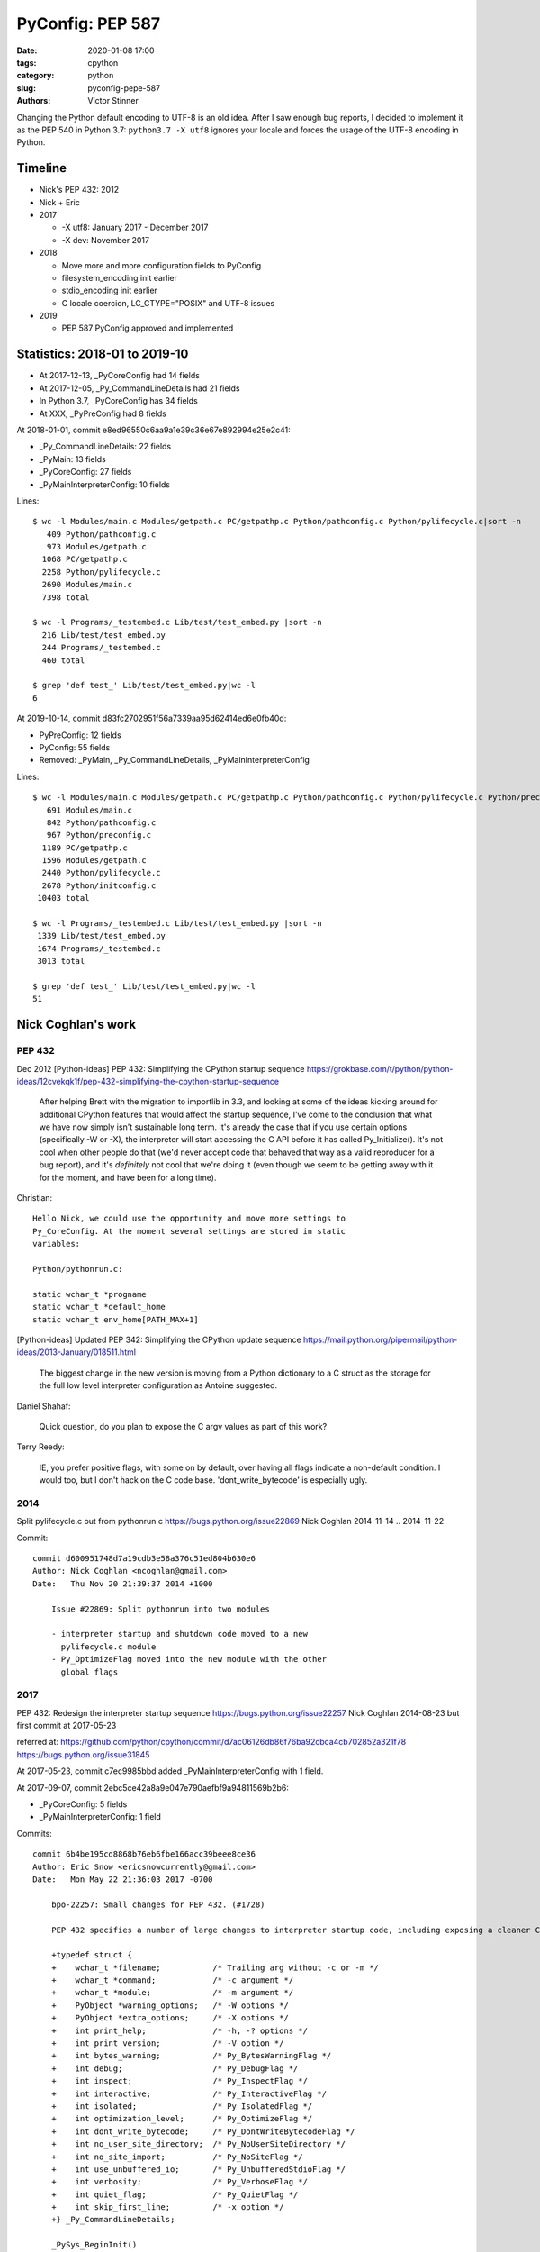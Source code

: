 +++++++++++++++++
PyConfig: PEP 587
+++++++++++++++++

:date: 2020-01-08 17:00
:tags: cpython
:category: python
:slug: pyconfig-pepe-587
:authors: Victor Stinner

Changing the Python default encoding to UTF-8 is an old idea. After I
saw enough bug reports, I decided to implement it as the PEP 540 in
Python 3.7: ``python3.7 -X utf8`` ignores your locale and forces the
usage of the UTF-8 encoding in Python.

Timeline
========

* Nick's PEP 432: 2012
* Nick + Eric
* 2017

  * -X utf8: January 2017 - December 2017
  * -X dev: November 2017

* 2018

  * Move more and more configuration fields to PyConfig
  * filesystem_encoding init earlier
  * stdio_encoding init earlier
  * C locale coercion, LC_CTYPE="POSIX" and UTF-8 issues

* 2019

  * PEP 587 PyConfig approved and implemented

Statistics: 2018-01 to 2019-10
==============================

* At 2017-12-13, _PyCoreConfig had 14 fields
* At 2017-12-05, _Py_CommandLineDetails had 21 fields
* In Python 3.7, _PyCoreConfig has 34 fields
* At XXX, _PyPreConfig had 8 fields

At 2018-01-01, commit e8ed96550c6aa9a1e39c36e67e892994e25e2c41:

* _Py_CommandLineDetails: 22 fields
* _PyMain: 13 fields
* _PyCoreConfig: 27 fields
* _PyMainInterpreterConfig: 10 fields

Lines::

    $ wc -l Modules/main.c Modules/getpath.c PC/getpathp.c Python/pathconfig.c Python/pylifecycle.c|sort -n
       409 Python/pathconfig.c
       973 Modules/getpath.c
      1068 PC/getpathp.c
      2258 Python/pylifecycle.c
      2690 Modules/main.c
      7398 total

    $ wc -l Programs/_testembed.c Lib/test/test_embed.py |sort -n
      216 Lib/test/test_embed.py
      244 Programs/_testembed.c
      460 total

    $ grep 'def test_' Lib/test/test_embed.py|wc -l
    6


At 2019-10-14, commit d83fc2702951f56a7339aa95d62414ed6e0fb40d:

* PyPreConfig: 12 fields
* PyConfig: 55 fields
* Removed: _PyMain, _Py_CommandLineDetails, _PyMainInterpreterConfig

Lines::

    $ wc -l Modules/main.c Modules/getpath.c PC/getpathp.c Python/pathconfig.c Python/pylifecycle.c Python/preconfig.c Python/initconfig.c |sort -n
       691 Modules/main.c
       842 Python/pathconfig.c
       967 Python/preconfig.c
      1189 PC/getpathp.c
      1596 Modules/getpath.c
      2440 Python/pylifecycle.c
      2678 Python/initconfig.c
     10403 total

    $ wc -l Programs/_testembed.c Lib/test/test_embed.py |sort -n
     1339 Lib/test/test_embed.py
     1674 Programs/_testembed.c
     3013 total

    $ grep 'def test_' Lib/test/test_embed.py|wc -l
    51


Nick Coghlan's work
===================

PEP 432
-------

Dec 2012
[Python-ideas] PEP 432: Simplifying the CPython startup sequence
https://grokbase.com/t/python/python-ideas/12cvekqk1f/pep-432-simplifying-the-cpython-startup-sequence

    After helping Brett with the migration to importlib in 3.3, and
    looking at some of the ideas kicking around for additional CPython
    features that would affect the startup sequence, I've come to the
    conclusion that what we have now simply isn't sustainable long term.
    It's already the case that if you use certain options (specifically -W
    or -X), the interpreter will start accessing the C API before it has
    called Py_Initialize(). It's not cool when other people do that (we'd
    never accept code that behaved that way as a valid reproducer for a
    bug report), and it's *definitely* not cool that we're doing it (even
    though we seem to be getting away with it for the moment, and have
    been for a long time).

Christian::


    Hello Nick, we could use the opportunity and move more settings to
    Py_CoreConfig. At the moment several settings are stored in static
    variables:

    Python/pythonrun.c:

    static wchar_t *progname
    static wchar_t *default_home
    static wchar_t env_home[PATH_MAX+1]

[Python-ideas] Updated PEP 342: Simplifying the CPython update sequence
https://mail.python.org/pipermail/python-ideas/2013-January/018511.html

    The biggest change in the new version is moving from a Python
    dictionary to a C struct as the storage for the full low level
    interpreter configuration as Antoine suggested.

Daniel Shahaf:

    Quick question, do you plan to expose the C argv values as part of this
    work?

Terry Reedy:

    IE, you prefer positive flags, with some on by default, over having
    all flags indicate a non-default condition. I would too, but I don't
    hack on the C code base. 'dont_write_bytecode' is especially ugly.

2014
----

Split pylifecycle.c out from pythonrun.c
https://bugs.python.org/issue22869
Nick Coghlan
2014-11-14 .. 2014-11-22

Commit::

    commit d600951748d7a19cdb3e58a376c51ed804b630e6
    Author: Nick Coghlan <ncoghlan@gmail.com>
    Date:   Thu Nov 20 21:39:37 2014 +1000

        Issue #22869: Split pythonrun into two modules

        - interpreter startup and shutdown code moved to a new
          pylifecycle.c module
        - Py_OptimizeFlag moved into the new module with the other
          global flags

2017
----

PEP 432: Redesign the interpreter startup sequence
https://bugs.python.org/issue22257
Nick Coghlan
2014-08-23 but first commit at 2017-05-23

referred at:
https://github.com/python/cpython/commit/d7ac06126db86f76ba92cbca4cb702852a321f78
https://bugs.python.org/issue31845

At 2017-05-23, commit c7ec9985bbd added _PyMainInterpreterConfig with 1
field.

At 2017-09-07, commit 2ebc5ce42a8a9e047e790aefbf9a94811569b2b6:

* _PyCoreConfig: 5 fields
* _PyMainInterpreterConfig: 1 field

Commits::

    commit 6b4be195cd8868b76eb6fbe166acc39beee8ce36
    Author: Eric Snow <ericsnowcurrently@gmail.com>
    Date:   Mon May 22 21:36:03 2017 -0700

        bpo-22257: Small changes for PEP 432. (#1728)

        PEP 432 specifies a number of large changes to interpreter startup code, including exposing a cleaner C-API. The major changes depend on a number of smaller changes. This patch includes all those smaller changes.

        +typedef struct {
        +    wchar_t *filename;           /* Trailing arg without -c or -m */
        +    wchar_t *command;            /* -c argument */
        +    wchar_t *module;             /* -m argument */
        +    PyObject *warning_options;   /* -W options */
        +    PyObject *extra_options;     /* -X options */
        +    int print_help;              /* -h, -? options */
        +    int print_version;           /* -V option */
        +    int bytes_warning;           /* Py_BytesWarningFlag */
        +    int debug;                   /* Py_DebugFlag */
        +    int inspect;                 /* Py_InspectFlag */
        +    int interactive;             /* Py_InteractiveFlag */
        +    int isolated;                /* Py_IsolatedFlag */
        +    int optimization_level;      /* Py_OptimizeFlag */
        +    int dont_write_bytecode;     /* Py_DontWriteBytecodeFlag */
        +    int no_user_site_directory;  /* Py_NoUserSiteDirectory */
        +    int no_site_import;          /* Py_NoSiteFlag */
        +    int use_unbuffered_io;       /* Py_UnbufferedStdioFlag */
        +    int verbosity;               /* Py_VerboseFlag */
        +    int quiet_flag;              /* Py_QuietFlag */
        +    int skip_first_line;         /* -x option */
        +} _Py_CommandLineDetails;

        _PySys_BeginInit()
        _PySys_EndInit()

    commit 1abcf6700b4da6207fe859de40c6c1bada6b4fec
    Author: Eric Snow <ericsnowcurrently@gmail.com>
    Date:   Tue May 23 21:46:51 2017 -0700

        bpo-22257: Private C-API for core runtime initialization (PEP 432). (#1772)

        (patch by Nick Coghlan)

        +typedef struct {
        +    int ignore_environment;
        +    int use_hash_seed;
        +    unsigned long hash_seed;
        +    int _disable_importlib; /* Needed by freeze_importlib */
        +} _PyCoreConfig;

2017-10-23
PYTHONDONTWRITEBYTECODE and PYTHONOPTIMIZE have no effect
https://bugs.python.org/issue31845
(Python 3.7 regression)

Somehow related, 2017
---------------------

2017-07-05 .. 2017-11-24
Consolidate stateful C globals under a single struct.
https://bugs.python.org/issue30860
Eric Snow

Commit::

    commit 2ebc5ce42a8a9e047e790aefbf9a94811569b2b6 (HEAD)
    Author: Eric Snow <ericsnowcurrently@gmail.com>
    Date:   Thu Sep 7 23:51:28 2017 -0600

        bpo-30860: Consolidate stateful runtime globals. (#3397)

        * group the (stateful) runtime globals into various topical structs
        * consolidate the topical structs under a single top-level _PyRuntimeState struct
        * add a check-c-globals.py script that helps identify runtime globals

        Other globals are excluded (see globals.txt and check-c-globals.py).

        _PyCoreConfig:

        +    char *allocator;


Python Configuration
====================

It's a huge bag of unrelated problems:

* What is the exhaustive list of ways to configuration Python?
* Python Configuration had zero test and zero documentation
* Path Configuration had zero test and zero documentation
* Extend the existing C API to accept byte strings
* Bootstrap problem of configurating the LC_CTYPE locale, UTF-8 Mode,
  filesystem encoding; but also decode byte strings from an unknown
  encoding; etc.
* Rewrite the Path Configuration in pure Python
* Multiphase initialization
* What are the use cases?
* How is the current C API used to embed Python?
* PyInstaller, PyOxyder, py2app, etc. use case
* etc.

In term of code, the Py_Main() function in Python 3.6 contained a lot
of code which was not accessible using Py_Initialize(). But Py_Main()
doesn't fit the "embed Python into an application" use case,
Py_Initialize() is preferred for this use case.

The PEP 538 and PEP 540 also introduced new questions about encodings
which didn't exist in Python 3.6. Sadly, Python 3.7 is a half-baken
release for these PEPs: Py_DecodeLocale() introduces mojibake if called
before Py_Initialize() in some cases.

Py_Main() was a long list of special cases. The configuration rules were
not consistent. For example, PYTHONCOERCECLOCALE was read before the
command line arguments were parsed, and so -E wasn't respected.

Message::

    https://github.com/python/cpython/commit/358e5e17a51ba00742bfaee4557a94c3c4179c22

    The -R option now turns on hash randomization when the
    PYTHONHASHSEED environment variable is set to 0 Previously, the
    option was ignored.

    sys.flags.hash_randomization is now properly set to 0 when hash
    randomization is turned off by PYTHONHASHSEED=0.

    * sys.argv is now set earlier, before "import site"

    * The implementation of the PEP 538 now respects -E and -I options.

    * The "path configuration" (sys.path, sys.prefix, sys.exec_prefix,
    etc.) is now computed before _Py_InitializeMainInterpreter(), by
    _PyMainInterpreterConfig_Read()

    https://bugs.python.org/issue32030#msg308835

    * Warning options are now computed in a list from -W options and
    PYTHONWARNINGS env var, before setting sys.warnoptions. Similar
    change has been done for sys._xoptions: xoptions are first stored in
    a wchar_t** list.

    * A new _PyCoreConfig_Read() has been added to read most
    configuration options using C types. _PyMainInterpreterConfig_Read()
    is now mostly responsible to convert C types to Python types.

    * It becomes simpler to decide the priority between env vars, -X
    options, command line options, Py_xxx global variables, etc. The
    code to read these options and to code to "merge" these options is
    now decoupled.

I moved some code to reorganize in which order the Python state is
built. One of the first change was to initialize sys.argv earlier.

* Reorder a lot of code to fix the initialization ordering. For
  example, initializing standard streams now comes before parsing
  PYTHONWARNINGS.

The filesystem encoding and the stdio streams encoding is now chosen
way earlier.

The subinterpreters also comes in the game. PEP 587 implementations
prepares the code for subinterpreters having different configuratioins.
For example, the code no longer use global configuration variables
like Py_IgnoreEnvironmentFlag but the configuration which is now
per interpreter: ``Py_Verbose`` becomes ``interp->config.verbose``.

In Python 3.6, a lot of Python was left unchanged at Python exit.
Python 3.7 now clears much more state: see ``pymain_free()`` called by
``Py_RunMain()``.

    Py_FinalizeEx() now calls _PyPathConfig_Fini() to release memory

    Add _PyImport_Fini2() to release the memory allocated by
    PyImport_ExtendInittab() at exit.

XXX yet another problem: implement -X dev without fork() nor exec()

    The problem is that currently the code parsing command line options
    and the code setting the memory allocator (handle PYTHONMALLOC
    environment variable) are mixed, it's not possible to touch this
    code.

Nov 13 11:08:06 EST 2017: -X dev idea:

    https://mail.python.org/pipermail/python-dev//2017-November/150514.html

Nick Coghlan:

    While it doesn't necessarily need to be in this patch, something
    else I recently realised (by breaking it *cough* [1]) is that the
    interaction between our command line options and our environment
    variables isn't really clearly defined anywhere.

    (...) I noticed the other day that the interaction between
    PYTHONWARNINGS, the `-W` option, sys.warnoptions, and
    _warnings.filters is a bit confusing (...)

    https://bugs.python.org/issue32030#msg306250

Atomicity, no side effect.

  * calculate_path() is now atomic: only replace PyPathConfig
    (path_config) at once on success.

Example at 2018-01-25::

    /* On Windows, _PyPathConfig_Init() modifies Py_IsolatedFlag and
       Py_NoSiteFlag variables if a "._pth" file is found. */
    int init_isolated = Py_IsolatedFlag;
    int init_no_site = Py_NoSiteFlag;
    Py_IsolatedFlag = cmdline->isolated;
    Py_NoSiteFlag = cmdline->no_site_import;

    err = _PyCoreConfig_Read(config);

    cmdline->isolated = Py_IsolatedFlag;
    cmdline->no_site_import = Py_NoSiteFlag;
    Py_IsolatedFlag = init_isolated;
    Py_NoSiteFlag = init_no_site;

Avoid global variables::

    - static wchar_t prefix[MAXPATHLEN+1];
    + static PyPathConfig path_config = {.module_search_path = NULL};

    - gotlandmark(const wchar_t *landmark)
    + gotlandmark(wchar_t *prefix, const wchar_t *landmark)

Documentation: document the exiting API!

    https://docs.python.org/dev/c-api/init.html


Main milestones
===============

* PEP 540 implemented, Python 3.7.0 released with it
* Preinitialization
* Reading the config has no longer side effects
* PyPreConfig no longer uses strings: no more bootstrap issue with
  memory allocators
* PEP 587 accepted

Main development constraint: push small atomic changes without breaking
the master branch, nor breaking backward compatibility.

API constraint: when passing a configuration to a function, the input
config must not be modified. Functions have to duplicate the
configuration and work on their local copy.

What is the authority in term of configuration? Before preinit? During
core init? Once Python is fully initialized?

Problem 1: Encoding used to parse command line arguments
========================================================

To implement my PEP 540, there was a corner case. The UTF-8 Mode can be
enabled by the ``-X utf8`` command line. But the C code parsing command
line arguments works on Unicode (``wchar_t``), whereas the ``main()``
function gets them as bytes: ``int argc, char **argv``. The exception is
Windows where we get them directly as Unicode. Pseudo-code:

* Decode command line arguments (``char **argv``) from the locale
  encoding
* Parse command line arguments as Unicode
* If ``-X utf8`` is found, enable the UTF-8

The first problem is that parsing the command line arguments stores
string which are decoded from the locale encoding. If the UTF-8 mode is
enabled, already parsed strings use a different encoding (except if the
locale encoding is UTF-8).

One solution could be to throw away the parsed configuration, and
restart parsing the command line with UTF-8 mode enabled.

Problem 2: Scatted configuration
================================

The second problem is that the "Python configuration" is scattered all
around the C code in different files. Some files use static buffers to
store strings, like ``Modules/getpath.c``::

    static wchar_t prefix[MAXPATHLEN+1];
    static wchar_t exec_prefix[MAXPATHLEN+1];
    static wchar_t progpath[MAXPATHLEN+1];
    static wchar_t *module_search_path = NULL;

There are many ways to configure Python:

* Command line arguments like ``-E``
* Environment variable like ``PYTHONPATH``
* Configuration files like ``pyvenv.cfg``
* Global configuration variables like ``Py_IgnoreEnvironmentFlag``
* Function call like ``Py_SetPath()``

Each configures different options.

Some configuration parameters are not accessible from the C API, or not
easily. For example, there is no API to override the default values of
``sys.executable``.


Implementation of the PEP 540: UTF-8 Mode
=========================================

Issue created in January 2017: https://bugs.python.org/issue29240

"TODO: re-encode sys.argv from the local encoding to UTF-8 in Py_Main()
when the UTF-8 mode is enabled"

PR created in March 2017: https://github.com/python/cpython/pull/855

2017-12-13::

    bpo-29240: PEP 540: Add a new UTF-8 Mode (#855)
    https://github.com/python/cpython/commit/91106cd9ff2f321c0f60fbaa09fd46c80aa5c266

At the first PEP 540 commit, _PyCoreConfig had 14 fields.


2017-12-16::

    New changeset 9454060e84a669dde63824d9e2fcaf295e34f687 by Victor Stinner in branch 'master':
    bpo-29240, bpo-32030: Py_Main() re-reads config if encoding changes (#4899)
    https://github.com/python/cpython/commit/9454060e84a669dde63824d9e2fcaf295e34f687


    while (1) {
        /* Watchdog to prevent an infinite loop */
        loops++;
        if (loops == 3) {
            pymain->err = _Py_INIT_ERR("Encoding changed twice while "
                                       "reading the configuration");
            goto done;
        }
        ...
        res = pymain_read_conf_impl(pymain);
        ...

        if (!encoding_changed) {
            break;
        }
        ...
    }

2017-12-21, problems arise::

    New changeset 424315fa865b43f67e36a40647107379adf031da by Victor Stinner in branch 'master':
    bpo-29240: Skip test_readline.test_nonascii() (#4968)
    https://github.com/python/cpython/commit/424315fa865b43f67e36a40647107379adf031da


2018-01-10::

    New changeset 2cba6b85797ba60d67389126f184aad5c9e02ff3 by Victor Stinner in branch 'master':
    bpo-29240: readline now ignores the UTF-8 Mode (#5145)
    https://github.com/python/cpython/commit/2cba6b85797ba60d67389126f184aad5c9e02ff3

    Add new fuctions ignoring the UTF-8 mode:

    * _Py_DecodeCurrentLocale()
    * _Py_EncodeCurrentLocale()
    * _PyUnicode_DecodeCurrentLocaleAndSize()
    * _PyUnicode_EncodeCurrentLocale()

time.strftime() must use the current LC_CTYPE encoding, not UTF-8 if the
UTF-8 mode is enabled.

2018-01-15::

    https://github.com/python/cpython/commit/7ed7aead9503102d2ed316175f198104e0cd674c

    bpo-29240: Fix locale encodings in UTF-8 Mode (#5170)

    Modify locale.localeconv(), time.tzname, os.strerror() and other
    functions to ignore the UTF-8 Mode: always use the current locale
    encoding.


Rework Py_Main()
================

I started by reworking functions around ``Py_Main()`` in
``Modules/main.c``. I splitted long functions into smaller functions.  I
added structures to replace global variables. I tried to work step by
step.

The main risk was to introduce a regression. By the way, there was
basically zero test on the "Python configuration".

2017-11-15 .. 2018-01-24 (+ 2018-06-15 + 2018-10-30)

It will take me **3 months of work and 45 commits** to completely cleanup
``Py_Main()`` and put almost all Python configuration options into the private
C ``_PyCoreConfig`` structure.

Introduction.

    Python has a lot of code for its initialization. It's very hard to
    touch this code without risking to break something. It's hard to
    move code since many parts of the code are interdepent. The code
    rely on global "Py_xxx" configuration variables like Py_IsolateFlag
    (set by -I command line option).

    Moreover, currently Python uses the "Python runtime" early. For
    example, the code to parse the -W command line option uses
    PyUnicode_FromWideChar() and PyList_Append(). We need a stricter
    separation for the code before the "Python runtime" is initialized,
    at least partially initialized.

    Nick Coghlan and Eric Snow are already working on all these issues
    as part of the implementation of PEP 432. They redesigned
    Py_Initialize() and Py_Finalize().

    I would like to finish the work on the step before: the Py_Main() function.

    Attached PR is a work-in-progress to rework deeply the Py_Main()
    function. I have different goals:

    * Enhance error handling:

      * Avoid whenever possible calls to Py_FatalError() -- currently,
        Py_FatalError() is still called, but at a single place
      * My patch adds missing checks on PyDict_SetItem() or
        PyList_Append() calls, catch errors when adding warnings options
        and XOptions

    * Reorder code to initialize: initialize Python in the "correct"
      order
    * Better "finalization": pymain_free() is now responsible to free
      memory of all data used by Py_Main(). The ownership of strings is
      now better defined. For example, Py_SetProgramName() memory was
      not released before.
    * pymain_init() is now the code which must not use the Python
      runtime
    * pymain_core() uses the Python runtime. Its code to initialize the
      Python runtime should be easier to follow

    Since pymain_free() now wants to release the memory, we need to
    force a memory allocator for PyMem_RawMalloc(), since pymain_core()
    changes the memory allocator. The main() already does something
    similar, but with simpler code since main() is a private function,
    whereas Py_Main() seems to be part of the public C API!

2017-11-15:

    I wrote a new "_PyInitError" type to report more information when
    something goes wrong

    Python doesn't fail with abort() anymore

    Notice the new "_Py_HashRandomization_Init" function name which
    gives context to the error message

2017-11-15::

    New changeset f7e5b56c37eb859e225e886c79c5d742c567ee95 by Victor Stinner in branch 'master':
    bpo-32030: Split Py_Main() into subfunctions (#4399)
    https://github.com/python/cpython/commit/f7e5b56c37eb859e225e886c79c5d742c567ee95

Parse more env vars in Py_Main():

  * faulthandler
  * tracemalloc
  * importtime

Move more and more scattered code to main.c.

PyPathConfig now uses dynamically allocated memory.

At 2017-12-05, _Py_CommandLineDetails had 21 fields::

    typedef struct {
        wchar_t *filename;           /* Trailing arg without -c or -m */
        wchar_t *command;            /* -c argument */
        wchar_t *module;             /* -m argument */
        _Py_OptList warning_options; /* -W options */
        PyObject *extra_options;     /* -X options */
        int print_help;              /* -h, -? options */
        int print_version;           /* -V option */
        int bytes_warning;           /* Py_BytesWarningFlag */
        int debug;                   /* Py_DebugFlag */
        int inspect;                 /* Py_InspectFlag */
        int interactive;             /* Py_InteractiveFlag */
        int isolated;                /* Py_IsolatedFlag */
        int optimization_level;      /* Py_OptimizeFlag */
        int dont_write_bytecode;     /* Py_DontWriteBytecodeFlag */
        int no_user_site_directory;  /* Py_NoUserSiteDirectory */
        int no_site_import;          /* Py_NoSiteFlag */
        int use_unbuffered_io;       /* Py_UnbufferedStdioFlag */
        int verbosity;               /* Py_VerboseFlag */
        int quiet_flag;              /* Py_QuietFlag */
        int skip_first_line;         /* -x option */
        _Py_OptList xoptions;        /* -X options */
    } _Py_CommandLineDetails;

2017-12-06::

    https://github.com/python/cpython/commit/6bf992a1ac6f3f4d0f83ead9c6403a76afdbe6eb

    bpo-32030: Add pymain_get_global_config() (#4735)

    Py_Main() now starts by reading Py_xxx configuration variables to
    only work on its own private structure, and then later writes back
    the configuration into these variables.

2017-12-13:

Serhiy Storchaka:

    Wow, 28 PRs for a single issue! This is a record.

Victor:

    You can expect much more :-) One of the goal of the PEP 432 is to
    put compute sys.path and put it in _PyMainInterpreterConfig. I'm
    trying to implement that, but we are still far from being able to do
    it. At least, we are getting closer at each commit.

    While it might be possible to squash 28 changes into a single
    change, I wouldn't be able to review it (I review my own changes on
    GitHub :-)), and it would very annoying if it causes any regression
    :-(





Add -X dev
==========

https://bugs.python.org/issue32043

2017-11-16::

    New changeset ccb0442a338066bf40fe417455e5a374e5238afb by Victor Stinner in branch 'master':
    bpo-32043: New "developer mode": "-X dev" option (#4413)
    https://github.com/python/cpython/commit/ccb0442a338066bf40fe417455e5a374e5238afb


More Py_Main() rework
=====================

2017-11-23::

    https://github.com/python/cpython/commit/0327bde9da203bb256b58218d012ca76ad0db4e4

    bpo-32030: Rewrite calculate_path() (#4521)

    * calculate_path() rewritten in Modules/getpath.c and PC/getpathp.c
    * Move global variables into a new PyPathConfig structure.

2017-11-24::

    New changeset 46972b7bc385ec2bdc7f567bbd22c9e56ffdf003 by Victor Stinner in branch 'master':
    bpo-32030: Add _PyMainInterpreterConfig_ReadEnv() (#4542)
    https://github.com/python/cpython/commit/46972b7bc385ec2bdc7f567bbd22c9e56ffdf003

    Py_GetPath() and Py_Main() now call
    _PyMainInterpreterConfig_ReadEnv() to share the same code to get
    environment variables.

Py_GetPath() is annoying: it should be possible to call it before
Py_Initialize(), and it should respect other configuration variables
like Py_IgnoreEnvironmentFlag and PYTHONHOME environment variables.

This change started the move towards reusing the same code path
for Py_Main() configuration and Py_GetPath() configuration.

At this stage, the path configuration was living in 2 main structures::

    typedef struct {
        int install_signal_handlers;
        /* PYTHONPATH environment variable */
        wchar_t *module_search_path_env;
        /* PYTHONHOME environment variable, see also Py_SetPythonHome(). */
        wchar_t *home;
    } _PyMainInterpreterConfig;

    typedef struct {
        wchar_t prefix[MAXPATHLEN+1];
        wchar_t exec_prefix[MAXPATHLEN+1];
        wchar_t progpath[MAXPATHLEN+1];
        wchar_t *module_search_path;
    } PyPathConfig;

    /* getpath.c */
    static PyPathConfig path_config = {.module_search_path = NULL};

https://github.com/python/cpython/commit/ebac19dad6263141d5db0a2c923efe049dba99d2

* config_get_program_name() and calculate_program_full_path() now
  also decode paths using Py_DecodeLocale() to use the
  surrogateescape error handler, rather than decoding using
  mbstowcs() which is strict.

2017-12-01::

    New changeset 0ea395ae964c9cd0f499e2ef0d0030c971201220 by Victor Stinner in branch 'master':
    bpo-32030: Add Python/pathconfig.c (#4668)
    https://github.com/python/cpython/commit/0ea395ae964c9cd0f499e2ef0d0030c971201220

    Factorize code from PC/getpathp.c and Modules/getpath.c to remove
    duplicated code.

Path Config
===========

2017-12-13::

    New changeset 11a247df88f15b51feff8a3c46005676bb29b96e by Victor Stinner in branch 'master':
    bpo-32030: Add _PyPathConfig_ComputeArgv0() (#4845)
    https://github.com/python/cpython/commit/11a247df88f15b51feff8a3c46005676bb29b96e

    * Split _PySys_SetArgvWithError() into subfunctions for Py_Main():

      * Create the Python list object
      * Set sys.argv to the list
      * Compute argv0
      * Prepend argv0 to sys.path

    * Add _PyPathConfig_ComputeArgv0()

The code was in PySys_SetArgvEx() in Python 3.6.


Memory allocators
=================


2017-11-29::

    New changeset 5d39e0429029324cae90bba2f19fb689b007c7d6 by Victor Stinner in branch 'master':
    bpo-32030: Rework memory allocators (#4625)
    https://github.com/python/cpython/commit/5d39e0429029324cae90bba2f19fb689b007c7d6

XXX _PyPreConfig using only int

XXX default raw memory allocator: save, force, restore


Scattered?
==========

* warning options: Lib/warnings.py, Python/_warnings.c
* faulthandler
* tracemalloc
* showrefcount, showalloccount: listobject.c, object.c, tupleobject.c,
  import.c, pylifecycle.c
* PYTHONHOME: getpath.c, getpathc.p


_PyInitError API
================

In Python 3.6, Py_Main() calls ``Py_FatalError()`` when something goes
wrong. This function not only exits the process, but it can also create
a coredump because it calls ``abort()``. I wanted to provide a better
way to report errors. I create a new ``_PyInitError`` API. Each function
returns ``_PyInitError`` which is basically either "ok" or an error (an
error message). The goal is to let the caller decides how to handle the
error and never exit the process. When Python is embedded in an
application, it's a bad practice to exit the whole process!

Example::

    static _PyInitError
    wstrlist_append(int *len, wchar_t ***list, const wchar_t *str)
    {
        ...
        wchar_t **list2 = (wchar_t **)PyMem_RawRealloc(*list, size);
        if (list2 == NULL) {
            PyMem_RawFree(str2);
            return _Py_INIT_NO_MEMORY();
        }
        ...
        return _Py_INIT_OK();
    }


_PyCoreConfig
=============

I create a C structure to store the "Python configuration" using C
types. I started with 3 fields. In Python 3.7, the ``_PyCoreConfig``
structure has not less than 34 fields!

Extract::

    typedef struct {
        int install_signal_handlers;  /* Install signal handlers? -1 means unset */
        int ignore_environment; /* -E, Py_IgnoreEnvironmentFlag */
        int use_hash_seed;      /* PYTHONHASHSEED=x */
        ...
    } _PyCoreConfig;

My goal was to be able to read all the Python configuration at once
with no side effect. **Reading** the configuration must not modify
any Python state. **Writing** the configuration must be a separated
and explicit action.

It took me several months to achieve this goal. I moved configuration
options one by one with a lot of care.

_PyMainInterpreterConfig
========================

Nick Coghlan? Eric Snow?

Python 3.7 ::

    typedef struct {
        int install_signal_handlers;   /* Install signal handlers? -1 means unset */
        PyObject *argv;                /* sys.argv list, can be NULL */
        PyObject *executable;          /* sys.executable str */
        PyObject *prefix;              /* sys.prefix str */
        PyObject *base_prefix;         /* sys.base_prefix str, can be NULL */
        PyObject *exec_prefix;         /* sys.exec_prefix str */
        PyObject *base_exec_prefix;    /* sys.base_exec_prefix str, can be NULL */
        PyObject *warnoptions;         /* sys.warnoptions list, can be NULL */
        PyObject *xoptions;            /* sys._xoptions dict, can be NULL */
        PyObject *module_search_path;  /* sys.path list */
    } _PyMainInterpreterConfig;


_PyMain
=======

To split the giant ``Py_Main()`` function into subfunctions, I started
to move variables into a new ``_PyMain`` structure::

    /* Structure used by Py_Main() to pass data to subfunctions */
    typedef struct {
        int argc;
        int use_bytes_argv;
        char **bytes_argv;
        wchar_t **wchar_argv;

        /* Exit status or "exit code": result of pymain_main() */
        int status;
        /* Error message if a function failed */
        _PyInitError err;

        ...
    } _PyMain;

I knew that it was ugly, but it was a simple way to refactor the code.

At the beginning, some options were stored in ``_PyMain`` and some
others in ``_PyCoreConfig`` as a transition period, to be able to
rework the code incrementally. They are some very special and complex
options.


Test suite
==========

When Python 3.7.0 has been released, we got multiple bug reports about
regressions that I introduced. I felt ashame but there was basically
no test...

I decided to start writing some basic tests. At the beginning, I only
tested a few ``_PyCoreConfig`` fields. I tested the different ways
to configuration Python:

* "Legacy" ``Py_Initialize()`` function
* Global configuration variables
* Environment variables
* The new private ``_PyCoreConfig`` API

I decided to not test the "Path Configuration" which is the most complex
part of the Python configuration. Untested options:

* Global configuration variable: ``Py_HasFileSystemDefaultEncoding``
* Core config: ``dll_path``, ``executable``, ``module_search_paths``
* Main config: ``module_search_path``


Preinitialization: first failed attempt
=======================================

First failed attempt:

2018-11-16: https://bugs.python.org/issue35266
Add _PyPreConfig and rework _PyCoreConfig and _PyMainInterpreterConfig

    When I looked again at this issue, I'm not sure how what should be
    done, what is the proper design, what should stay after Python
    initialization, etc. I prefer to abandon this change and maybe retry
    to write it later.

    I have a more advanced version in this branch of my fork:
    https://github.com/vstinner/cpython/commits/pre_config_next

Abandonned idea:

    I created bpo-35265 "Internal C API: pass the memory allocator in a
    context" to pass a "context" to a lot of functions, context which
    contains the memory allocator but can contain more things later.


Memory allocator, context, different structures for configuration...
it's really not an easy topic :-( There are so many constraints put into
a single API!

The conservation option at this point is to keep the API private.



Preinitialization: second attempt
=================================

https://bugs.python.org/issue36142#msg336791

I added a _PyCoreConfig structure to Python 3.7 which contains almost
all parameters used to configure Python. Problems: _PyCoreConfig uses
bytes and Unicode strings (char* and wchar_t*) whereas it is also used
to setup the memory allocator and (filesystem, locale and stdio)
encodings.

I propose to add a new _PyPreConfig which is the "strict minimum"
configuration to setup encodings and the memory allocator. In practice,
it also contains parameters which directly or indirectly impacts the
allocator and encodings. For example, isolated impacts use_environment
which impacts the allocator (PYTHONMALLOC environment variable). Another
example: dev_mode=1 sets the allocator to "debug".

The command line arguments are now parsed twice. _PyPreConfig only
parses a few parameters like -E, -I and -X. A temporary _PyPreCmdline is
used to store command line arguments like -X options.

I moved structures closer to where they are used. "Global" _PyMain
structure has been removed. _PyCmdline now lives way shorter than
previously and is moved from main.c to coreconfig.c. The idea is to
better control when and how memory is allocated.


_Py_PreInitialize(): step 3
===========================

https://github.com/python/cpython/commit/f29084d611a6ca504c99a0967371374febf0ccc3

bpo-36301: Add _PyRuntimeState.preconfig (GH-12506)

bpo-36301: Remove _PyCoreConfig.preconfig (GH-12546)

    Note for myself: PYTHONDEVMODE=1, PreConfig isolated=1, CoreConfig
    isolated=0: is the dev mode enabled or not? IMHO it should not.
    Maybe add a specific unit test?


C types vs PyObject*
====================

https://bugs.python.org/issue36142#msg336989

Agreed - I think the biggest thing we learned from the
pre-implementation in Python 3.7 is that the "Let's move as much config
as we can to Python C API data types" fell down in a couple of areas:

1. The embedding application is likely to speak char* and/or wchar_*
natively, not PyObject*, and this applies even for CPython's own current
`Py_Main` implementation.

2. There's some core system libc interaction scaffolding that we need in
place first, giving 3 phases, not two:

(...)

Second Py_Main() rework
=======================

https://github.com/python/cpython/commit/dfe884759d1f4441c889695f8985bc9feb9f37eb
https://github.com/python/cpython/commit/95e2cbf32f8156c239b27dae558ba058d0f2d496

* Move code parsing command line arguments from main.c to coreconfig.c
* Modify _PyInitError to return an "exitcode" rather than an error
* Remove _PyMain.err (_PyInitError) and modify functions to return
  _PyInitError instead
* Remove _PyMain structure: add run_command, run_module, run_filename
  and skip_source_first_line from _PyMain to _PyCoreConfig. This change
  doesn't fit well with PEP 432 design, but it was more a practical
  compromise to be able to move on.


Prepare implementation for the PEP
==================================

Preinitialization
-----------------

There were a few major pain points to solve before being to propose
a public API. One of them was the blurry "preinitialization".

There was also the question of enabling or not PEP 538 and PEP 540
(UTF-8 Mode) when the legacy Py_Initialize() function is used.

https://bugs.python.org/issue36202#msg337915
    Calling Py_DecodeLocale() before _PyPreConfig_Write() can produce mojibake

https://bugs.python.org/issue36301
    Add _Py_PreInitialize() function

XXX INADA-san started a thread
XXX Steve Dower XXX

First implementation: _PyConfig.preconfig. isolated and use_environment
moved to _PyPreConfig to avoid redundancy.

* _PyCoreConfig_Read() calls _PyPreConfig_Read()

I moved more and more fields to _PyPreConfig:

* utf8_mode, coerce_c_locale, coerce_c_locale_warn, legacy_windows_stdio
* allocator, dev_mode

_PyPreConfig also parses command line arguments: -E and -I.

_PyCoreConfig_Read gets a second parameter::

    PyAPI_FUNC(_PyInitError) _PyCoreConfig_Read(_PyCoreConfig *config,
        const _PyPreConfig *preconfig);

_PyPreConfig_Write() sets the memory allocator.

    "_PyPreConfig_Write() now reallocates the pre-configuration with the
    new memory allocator."

_PyPreConfig_Read() now sets temporarily LC_CTYPE to the user preferred
locale, as _PyPreConfig_Write() will do permanentely.

The pre-configuration is designed to be as small as possible, it
configures:

* memory allocators
* LC_CTYPE locale and set the UTF-8 mode

The _PyPreConfig structure has 8 fields:

* allocator
* coerce_c_locale
* coerce_c_locale_warn
* dev_mode
* isolated
* (Windows only) legacy_windows_fs_encoding
* use_environment
* utf8_mode

I had to include fields which have an impact on other fields. Examples:

* dev_mode=1 sets allocator to "default";
* isolated=1 sets use_environment to 0;
* legacy_windows_fs_encoding=1 sets utf8_mode to 0.

I removed the last side effects of _PyCoreConfig_Read(): it no longer
modify the locale. Same for the new _PyPreConfig_Read(): zero size
effect.

The new _PyPreConfig_Write() and _PyCoreConfig_Write() are now
responsible to write the new configurations.

Mojibake
--------

I created bpo-36202: "Calling Py_DecodeLocale() before _PyPreConfig_Write() can produce mojibake".

Step 4
-------

bpo-36763: Fix Py_SetStandardStreamEncoding() (GH-13028)
bpo-36763: Add _PyCoreConfig_SetArgv() (GH-13030)
bpo-36763: Rework _PyInitError API (GH-13031)
bpo-36763: Add _PyCoreConfig_SetString() (GH-13035)
bpo-36763: Make _PyCoreConfig.check_hash_pycs_mode public (GH-13052)
bpo-36763: Add _PyCoreConfig._config_version (GH-13065)
bpo-36763: _PyCoreConfig_SetPyArgv() preinitializes Python (GH-13037)
bpo-36763: Remove _PyCoreConfig._init_main (GH-13066)

I updated my PEP 587:
[Python-Dev] RFC: PEP 587 "Python Initialization Configuration": 2nd version
https://mail.python.org/pipermail/python-dev/2019-May/157290.html

bpo-36763: Add _PyCoreConfig.parse_argv (GH-13361)
bpo-36763: Add _PyCoreConfig.configure_c_stdio (GH-13363)

    XXX tweet + email to capi-sig

bpo-36763: Remove _PyCoreConfig.program (GH-13373)
bpo-36763: _Py_RunMain() doesn't call Py_Exit() anymore (GH-13390)
bpo-36763: Remove _PyCoreConfig.dll_path (GH-13402)
bpo-36763: Fix Python preinitialization (GH-13432)

    * Add _PyPreConfig.parse_argv
    * Add _PyCoreConfig._config_init field and _PyCoreConfigInitEnum enum
      type

bpo-36763: Add _PyPreConfig._config_init (GH-13481)

wchar_t* only
-------------

https://bugs.python.org/issue36775

bpo-36775: Add _PyUnicode_InitEncodings() (GH-13057)
bpo-36775: _PyCoreConfig only uses wchar_t* (GH-13062)

    _PyCoreConfig: Change filesystem_encoding, filesystem_errors,
    stdio_encoding and stdio_errors fields type from char* to wchar_t*.


Implement the PEP
=================

https://github.com/python/cpython/commit/331a6a56e9a9c72f3e4605987fabdaec72677702

    XXX diffstat

February 2019
=============

INADA Naoki: Adding char* based APIs for Unix
https://discuss.python.org/t/adding-char-based-apis-for-unix/916

Py_Main() expects argv as an array of wchar_t* strings.

Python has several high-level C API which accept or return wchar_t* string.
It is OK on Windows, but I don’t want to use wchar_t* on Unix.

Victor added ``_Py_UnixMain(int argc, char **argv)`` which is char* version
of ``Py_Main(int argc, wchar_t **argv)``.  Can we make it public API? Is the
name looks good?

And there are some other wchar_t* APIs. Can we add char* version for
them? ::

    Doc/c-api/sys.rst
    218:.. c:function:: void PySys_AddWarnOption(const wchar_t *s)
    233:.. c:function:: void PySys_SetPath(const wchar_t *path)
    275:.. c:function:: void PySys_AddXOption(const wchar_t *s)

    Doc/c-api/init.rst
    344:.. c:function:: void Py_SetProgramName(const wchar_t *name)
    375:.. c:function:: wchar_t* Py_GetPrefix()
    388:.. c:function:: wchar_t* Py_GetExecPrefix()
    423:.. c:function:: wchar_t* Py_GetProgramFullPath()
    436:.. c:function:: wchar_t* Py_GetPath()
    456:.. c:function::  void Py_SetPath(const wchar_t *)
    551:.. c:function:: void PySys_SetArgvEx(int argc, wchar_t **argv, int updatepath)
    599:.. c:function:: void PySys_SetArgv(int argc, wchar_t **argv)
    611:.. c:function:: void Py_SetPythonHome(const wchar_t *home)

Make pyvenv style virtual environments easier to configure when embedding Python
https://bugs.python.org/issue22213

2014-08-17: Graham Dumpleton

2019-02-06: Nick Coghlan

Similar issue: https://bugs.python.org/issue35706


Well, it's a strange story. At the beginning, I had a very simple use
case... it took me more or less one year to implement it :-) My use case
was to add... a new -X utf8 command line option:

* parsing the command line requires to decode bytes using an encoding
* the encoding depends on the locale, environment variable and options on the command line
* environment variables depend on the command line (-E option)

If the utf8 mode is enabled (PEP 540), the encoding must be set to
UTF-8, all configuration must be removed and the whole configuration
(env vars, cmdline, etc.) must be read again from scratch :-)

To be able to do that, I had to collect *every single* thing which has
an impact on the Python initialization: all things that I moved into
_PyCoreConfig.

... but I didn't want to break the backward compatibility, so I had to
keep support for Py_xxx global configuration variables... and also the
few initialization functions like Py_SetPath() or
Py_SetStandardStreamEncoding().

Later it becomes very dark, my goal became very unclear and I looked at the PEP 432 :-)


If a _PyCoreConfig field is set: it has the priority over any other way
to initialize the field. _PyCoreConfig has the highest prioririty.

For example, _PyCoreConfig allows to completely ignore the code which
computes sys.path (and related variables) by setting directly the "path
configuration":

Nick:
https://bugs.python.org/issue22213#msg335688

    Steve, you're describing the goals of PEP 432 - design the desired
    API, then write the code to implement it. So while Victor's goal was
    specifically to get PEP 540 implemented, mine was just to make it so
    working on the startup sequence was less awful (and in particular,
    to make it possible to rewrite getpath.c in Python at some point).

    Unfortunately, it turns out that redesigning a
    going-on-thirty-year-old startup sequence takes a while, as we first
    have to discover what all the global settings actually *are* :)

INADA-san: "Thank you for adding bytes based APIs, and congrats for your
PEP 587. It looks very tough job."


Updating the PEP 432?
=====================

> I like where you're going with this, but would be willing to write an update to PEP 432 to sketch out in advance what you now think the end state is going to look like?

Sadly, I'm unable to design in advance what will be the final state.

Python initialization is a giant beast, full of traps, with many practical issues.

I'm moving slowly, step by step.

https://bugs.python.org/issue35266#msg330069


Deprecate calling Py_Main() after Py_Initialize()? Add Py_InitializeFromArgv()?
===============================================================================

https://bugs.python.org/issue36204

See bpo-34008: "Do we support calling Py_Main() after Py_Initialize()?".
I had to fix a regression in Python 3.7 to fix the application called
"fontforge".

Pseudo-code of fontforge::

    Py_Initialize()
    for file in files:
       PyRun_SimpleFileEx(file)
    Py_Main(arg, argv)
    Py_Finalize()

PySys_SetArgvEx() can be called before Py_Initialize(), but arguments
passed to this function are not parsed.


PEP 540 UTF-8 Mode
==================

November 2017, I created bpo-32030 to split the big Py_Main() function into smaller subfunctions. My motivation was to be able to properly implement my PEP 540.

It will take me 3 months of work and 45 commits to completely cleanup Py_Main() and put almost all Python configuration options into the private C _PyCoreConfig structure.

December 2017, bpo-32030, thanks to the Py_Main() refactoring, I was able to finish the implementation of my PEP.

I pushed my commit 9454060e:

    Py_Main() re-reads config if encoding changes

    If the encoding change (C locale coerced or UTF-8 Mode changed), Py_Main() now reads again the configuration with the new encoding.

If the encoding changed after reading the Python configuration, cleanup the configuration and read again the configuration with the new encoding. The key feature here allowed by the refactoring is to be able to cleanup properly all the configuration.



PRs rewritten at least 6 times from scratch
===========================================

When I started to change the implementation, it was common that I had to
make changes which I didn't expect, then more changes, then even more
changes. At the end, the overall change was giant.

In this case, I tried to rewrite the change from scratch step by step.
By merging small "atomic" changes. I proposed a PR. And merged the PR
before writing the second change. GitHub doesn't support a serie of
multiple PRs, and conflicts were too likely anyway.

Sometimes, I failed to find the right approach to write small changes.
I had to iterate up to 6 times over a few days to find the real starting
point and be able to start pushing public changes one by one.

Most changes had to modify at least 3 files because the implementation
is scattered into multiple files. Many simple changes had to modify 10
files or more, to update an API for example.


PEP 587 History
===============

Emails
------

1 August 2018
[Python-Dev] New _Py_InitializeFromConfig() function (PEP 432)
http://git.net/python-development/msg33070.html
http://git.net/python-development/msg39698.html

Wed Mar 27 13:48:59 EDT 2019
https://mail.python.org/pipermail/python-dev/2019-March/156884.html

Version 1 (March 28, 2019)
--------------------------

I designed the first version of the PEP to minimize the size of the API:
provide the bare minimum just to configure Python.

"Since Steve Dower asked me to write a formal PEP for my proposal of a
new C API to initialize Python, here you have!"

https://mail.python.org/archives/list/python-dev@python.org/thread/C6JQ6NHTB3BP6RWD4PA3FSL3T46N3FBG/

Version 2 (May 2, 2019)
-----------------------

The bare minimum was too minimum. I added ``PyConfig_Read()`` which
is a key feature to override the configure read by Python.

Version 3 (May 15, 2019)
------------------------

Strings are now in Unicode by default (``wchar_t**``), bytes strings
become second class citizen.

Version 4 (May 20, 2019)
------------------------

Steve Dower and me had a strong disagreement on the default
configuration. So I changed my PEP to add not one but two default
configurations!

* "Python Configuration" behaves as the regular Python
* "Isolated Configuration" ignores the environment, designed to embed
  Python into an application

I have been asked to get ride of macros, since they don't work well with
programming languages other than C. Or even in C, it's not convenient.
For example, ``PyConfig_INIT`` macro for static initialization has been
replaced with ``PyConfig_InitIsolatedConfig()`` and
``PyConfig_InitPythonConfig()`` functions.

I also removed the special case of PyConfig which uses only static
data, no dynamically allocated memory.

Version 5 (May 24, 2019)
------------------------

Add "Multi-Phase Initialization Private Provisional API".

PEP Accepted!
-------------

Thomas Wouters was selected as the BDFL-delegate for my PEP. He didn't
like PyInitError name. We agreed on the "PyStatus" name. He didn't like
PyStatus_Exception() name, but we failed to find a better name.

`Thomas Wouters accepted my PEP 587 on May 26, 2019
<https://mail.python.org/pipermail/python-dev/2019-May/157721.html>`_.

Enhancements of the PEP discussion
----------------------------------

One great enhancement was that PyPreConfig stopped to use dynamically
allocated strings, only integers. The problem is that PyPreConfig is
used to setup the memory allocators. Having to allocate memory to
initialize the memory allocator caused me a lot of troubles in the
implementation. Avoiding strings made the code way simpler!

I also added Py_RunMain() which is a nice enhancement.

I explained how PyImport_FrozenModules, PyImport_AppendInittab() and
PyImport_ExtendInittab() interact with the new API. I didn't know them
before I wrote the PEP :-)

The ratione is now quite good to list problems solved by the new API.

Nick Coghlan helped me to clarify the interactions with his PEP 432.


Updating the implementation while updating the PEP
==================================================

The first versions of the PEP had some "suboptimum" APIs because of
implementation issues.

One major pain point was that almost all strings of PyConfig were
Unicode strings (``wchar_t*``) except of ``filesystem_encoding``
and ``filesystem_errors``. Not only the implementation used bytes
strings internally, but XXX

XXX

_PyMainInterpreterConfig removed
================================

While I like the idea of the PEP 432, the implementation was far from
being usable. The expected API itself wasn't well defined. I decided
to remove _PyMainInterpreterConfig structure until we reopen the
discussion of "Multi-Phase Initialization".

Dev
===

Technically, I could push a single giant commit, but it would be
impossible to review it, even for myself, whereas I'm reading each
change multiple times. I'm testing each change on Windows, macOS,
Linux and FreeBSD to make sure that everything is fine.

Documentation
=============

Another part of the work is to enhance the documentation. You can for
example now find an explicit list of C functions which can be called
before Py_Initialize():

https://docs.python.org/dev/c-api/init.html#before-python-initialization


